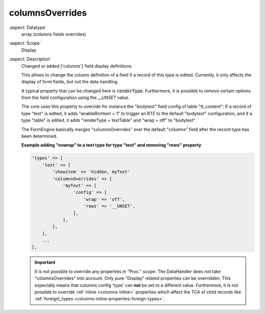columnsOverrides
----------------

:aspect:`Datatype`
    array (columns fields overrides)

:aspect:`Scope`
    Display

:aspect:`Description`
    Changed or added ['columns'] field display definitions.

    This allows to change the column definition of a field if a record of this type is edited. Currently, it only
    affects the display of form fields, but not the data handling.

    A typical property that can be changed here is :code:`renderType`.
    Furthermore, it is possible to *remove* certain options from the field configuration using the `__UNSET` value.

    The core uses this property to override for instance the "bodytext" field config of table "tt_content": If a record
    of type "text" is edited, it adds "enableRichtext = 1" to trigger an RTE to the default "bodytext" configuration,
    and if a type "table" is edited, it adds "renderType = textTable" and "wrap = off" to "bodytext".

    The FormEngine basically merges "columnsOverrides" over the default "columns" field after the record type
    has been determined.

    **Example adding "nowrap" to a text type for type "text" and removing "rows" property**

    .. code-block:: php

        'types' => [
            'text' => [
                'showitem' => 'hidden, myText'
                'columnsOverrides' => [
                    'myText' => [
                        'config' => [
                            'wrap' => 'off',
                            'rows' => '__UNSET',
                        ],
                    ],
                ],
            ],
            ...
        ],

    .. important::
        It is not possible to override any properties in "Proc." scope: The DataHandler does not take "columnsOverrides"
        into account. Only pure "Display" related properties can be overridden. This especially means that
        columns config 'type' can **not** be set to a different value. Furthermore, it is not possible to override
        :ref:`inline <columns-inline>` properties which affect the TCA of child records
        like :ref:`foreign\_types <columns-inline-properties-foreign-types>`.
